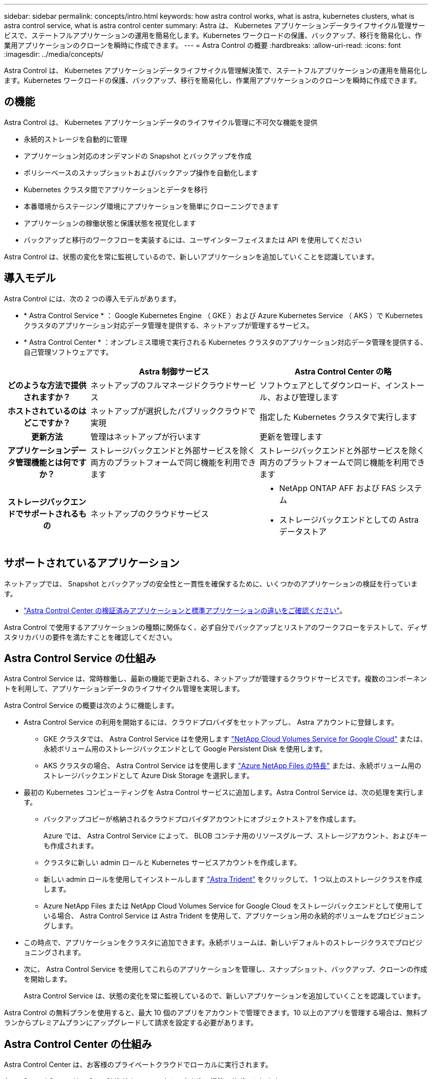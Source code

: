 ---
sidebar: sidebar 
permalink: concepts/intro.html 
keywords: how astra control works, what is astra, kubernetes clusters, what is astra control service, what is astra control center 
summary: Astra は、 Kubernetes アプリケーションデータライフサイクル管理サービスで、ステートフルアプリケーションの運用を簡易化します。Kubernetes ワークロードの保護、バックアップ、移行を簡易化し、作業用アプリケーションのクローンを瞬時に作成できます。 
---
= Astra Control の概要
:hardbreaks:
:allow-uri-read: 
:icons: font
:imagesdir: ../media/concepts/


Astra Control は、 Kubernetes アプリケーションデータライフサイクル管理解決策で、ステートフルアプリケーションの運用を簡易化します。Kubernetes ワークロードの保護、バックアップ、移行を簡易化し、作業用アプリケーションのクローンを瞬時に作成できます。



== の機能

Astra Control は、 Kubernetes アプリケーションデータのライフサイクル管理に不可欠な機能を提供

* 永続的ストレージを自動的に管理
* アプリケーション対応のオンデマンドの Snapshot とバックアップを作成
* ポリシーベースのスナップショットおよびバックアップ操作を自動化します
* Kubernetes クラスタ間でアプリケーションとデータを移行
* 本番環境からステージング環境にアプリケーションを簡単にクローニングできます
* アプリケーションの稼働状態と保護状態を視覚化します
* バックアップと移行のワークフローを実装するには、ユーザインターフェイスまたは API を使用してください


Astra Control は、状態の変化を常に監視しているので、新しいアプリケーションを追加していくことを認識しています。



== 導入モデル

Astra Control には、次の 2 つの導入モデルがあります。

* * Astra Control Service * ： Google Kubernetes Engine （ GKE ）および Azure Kubernetes Service （ AKS ）で Kubernetes クラスタのアプリケーション対応データ管理を提供する、ネットアップが管理するサービス。
* * Astra Control Center * ：オンプレミス環境で実行される Kubernetes クラスタのアプリケーション対応データ管理を提供する、自己管理ソフトウェアです。


[cols="1h,2d,2a"]
|===
|  | Astra 制御サービス | Astra Control Center の略 


| どのような方法で提供されますか？ | ネットアップのフルマネージドクラウドサービス  a| 
ソフトウェアとしてダウンロード、インストール、および管理します



| ホストされているのはどこですか？ | ネットアップが選択したパブリッククラウドで実現  a| 
指定した Kubernetes クラスタで実行します



| 更新方法 | 管理はネットアップが行います  a| 
更新を管理します



| アプリケーションデータ管理機能とは何ですか？ | ストレージバックエンドと外部サービスを除く両方のプラットフォームで同じ機能を利用できます  a| 
ストレージバックエンドと外部サービスを除く両方のプラットフォームで同じ機能を利用できます



| ストレージバックエンドでサポートされるもの | ネットアップのクラウドサービス  a| 
* NetApp ONTAP AFF および FAS システム
* ストレージバックエンドとしての Astra データストア


|===


== サポートされているアプリケーション

ネットアップでは、 Snapshot とバックアップの安全性と一貫性を確保するために、いくつかのアプリケーションの検証を行っています。

* link:../concepts/validated-vs-standard.html["Astra Control Center の検証済みアプリケーションと標準アプリケーションの違いをご確認ください"^]。


Astra Control で使用するアプリケーションの種類に関係なく、必ず自分でバックアップとリストアのワークフローをテストして、ディザスタリカバリの要件を満たすことを確認してください。



== Astra Control Service の仕組み

Astra Control Service は、常時稼働し、最新の機能で更新される、ネットアップが管理するクラウドサービスです。複数のコンポーネントを利用して、アプリケーションデータのライフサイクル管理を実現します。

Astra Control Service の概要は次のように機能します。

* Astra Control Service の利用を開始するには、クラウドプロバイダをセットアップし、 Astra アカウントに登録します。
+
** GKE クラスタでは、 Astra Control Service はを使用します https://cloud.netapp.com/cloud-volumes-service-for-gcp["NetApp Cloud Volumes Service for Google Cloud"^] または、永続ボリューム用のストレージバックエンドとして Google Persistent Disk を使用します。
** AKS クラスタの場合、 Astra Control Service はを使用します https://cloud.netapp.com/azure-netapp-files["Azure NetApp Files の特長"^] または、永続ボリューム用のストレージバックエンドとして Azure Disk Storage を選択します。


* 最初の Kubernetes コンピューティングを Astra Control サービスに追加します。Astra Control Service は、次の処理を実行します。
+
** バックアップコピーが格納されるクラウドプロバイダアカウントにオブジェクトストアを作成します。
+
Azure では、 Astra Control Service によって、 BLOB コンテナ用のリソースグループ、ストレージアカウント、およびキーも作成されます。

** クラスタに新しい admin ロールと Kubernetes サービスアカウントを作成します。
** 新しい admin ロールを使用してインストールします https://docs.netapp.com/us-en/trident/index.html["Astra Trident"^] をクリックして、 1 つ以上のストレージクラスを作成します。
** Azure NetApp Files または NetApp Cloud Volumes Service for Google Cloud をストレージバックエンドとして使用している場合、 Astra Control Service は Astra Trident を使用して、アプリケーション用の永続的ボリュームをプロビジョニングします。


* この時点で、アプリケーションをクラスタに追加できます。永続ボリュームは、新しいデフォルトのストレージクラスでプロビジョニングされます。
* 次に、 Astra Control Service を使用してこれらのアプリケーションを管理し、スナップショット、バックアップ、クローンの作成を開始します。
+
Astra Control Service は、状態の変化を常に監視しているので、新しいアプリケーションを追加していくことを認識しています。



Astra Control の無料プランを使用すると、最大 10 個のアプリをアカウントで管理できます。10 以上のアプリを管理する場合は、無料プランからプレミアムプランにアップグレードして請求を設定する必要があります。



== Astra Control Center の仕組み

Astra Control Center は、お客様のプライベートクラウドでローカルに実行されます。

Astra Control Center は、 OpenShift Kubernetes クラスタを次の機能でサポートします。

* Trident ストレージバックエンドは ONTAP 9.5 以降で構成されています
* Astra データストアストレージバックエンド


クラウド接続環境では、 Cloud Insights を使用して高度なモニタリングとテレメトリを提供します。Cloud Insights 接続がない場合、 Astra Control Center では、限定的な（ 7 日間の指標）監視と計測データを使用できます。また、オープン指標エンドポイントを介して Kubernetes の標準の監視ツール（ Prometheus や Grafana など）にエクスポートすることもできます。

Astra Control Center は、 AutoSupport と Active IQ のエコシステムに完全に統合されており、ユーザとネットアップのサポートにトラブルシューティングと使用に関する情報を提供します。

Astra Control Center を試用するには、 90 日間の評価版ライセンスを使用します。評価版は、 E メールとコミュニティ（ Slack チャンネル）のオプションでサポートされています。また、製品内サポートダッシュボードから技術情報アーティクルやドキュメントにアクセスすることもできます。

Astra Control Center をインストールして使用するには、一定の要件を満たす必要があります https://docs.netapp.com/us-en/astra-control-center/get-started/requirements.html["要件"]。

Astra Control Center の概要は次のように機能します。

* Astra Control Center は、ローカル環境にインストールします。方法の詳細については、こちらをご覧ください https://docs.netapp.com/us-en/astra-control-center/get-started/install_acc.html["Astra Control Center をインストールします"]。
* 次のようなセットアップタスクを実行したとします。
+
** ライセンスをセットアップする
** 最初のクラスタを追加します。
** クラスタを追加したときに検出されたストレージバックエンドを追加します。
** アプリケーションバックアップを格納するオブジェクトストアバケットを追加します。




方法の詳細については、こちらをご覧ください https://docs.netapp.com/us-en/astra-control-center/get-started/setup_overview.html["Astra Control Center をセットアップします"]。

Astra Control Center は、次のことを行います。

* 管理対象の Kubernetes クラスタに関する詳細を検出します。
* では、管理対象として選択したクラスタに Astra Trident または Astra データストア構成が検出され、ストレージバックエンドを監視できます。
* それらのクラスタ上のアプリケーションを検出し、アプリケーションを管理および保護できます。


クラスタにアプリケーションを追加できます。また、管理対象のクラスタにすでにアプリケーションがある場合は、 Astra Control Center を使用して検出と管理を行うことができます。次に、 Astra Control Center を使用して、スナップショット、バックアップ、クローンを作成します。



== を参照してください。

* https://docs.netapp.com/us-en/astra/index.html["Astra Control Service のマニュアル"^]
* https://docs.netapp.com/us-en/astra-control-center/index.html["Astra Control Center のドキュメント"^]
* https://docs.netapp.com/us-en/astra-data-store/index.html["Astra データストアのドキュメント"]
* https://docs.netapp.com/us-en/trident/index.html["Astra Trident のドキュメント"^]
* https://docs.netapp.com/us-en/astra-automation/index.html["Astra Control API を使用"^]
* https://docs.netapp.com/us-en/cloudinsights/["Cloud Insights のドキュメント"^]
* https://docs.netapp.com/us-en/ontap/index.html["ONTAP のドキュメント"^]

